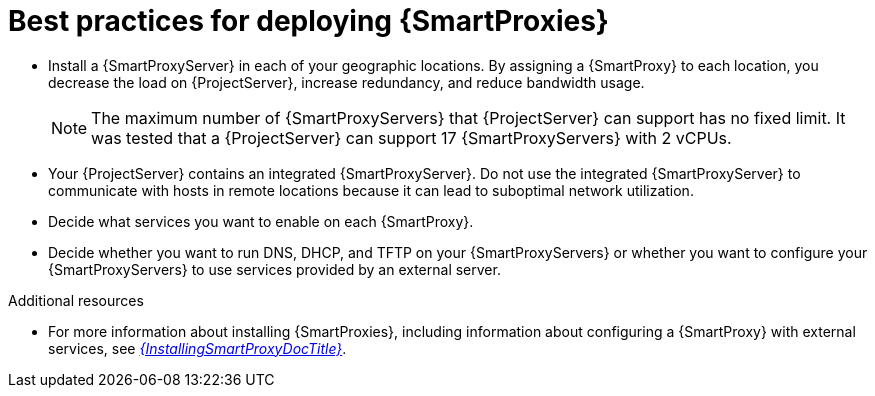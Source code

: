 [id="best-practices-for-deploying-{smart-proxy-context}_{context}"]
= Best practices for deploying {SmartProxies}

* Install a {SmartProxyServer} in each of your geographic locations.
By assigning a {SmartProxy} to each location, you decrease the load on {ProjectServer}, increase redundancy, and reduce bandwidth usage.
+
[NOTE]
====
The maximum number of {SmartProxyServers} that {ProjectServer} can support has no fixed limit.
It was tested that a {ProjectServer} can support 17 {SmartProxyServers} with 2 vCPUs.
====
* Your {ProjectServer} contains an integrated {SmartProxyServer}.
Do not use the integrated {SmartProxyServer} to communicate with hosts in remote locations because it can lead to suboptimal network utilization.
* Decide what services you want to enable on each {SmartProxy}.
* Decide whether you want to run DNS, DHCP, and TFTP on your {SmartProxyServers} or whether you want to configure your {SmartProxyServers} to use services provided by an external server.

.Additional resources
* For more information about installing {SmartProxies}, including information about configuring a {SmartProxy} with external services, see link:{InstallingSmartProxyDocURL}[_{InstallingSmartProxyDocTitle}_].
